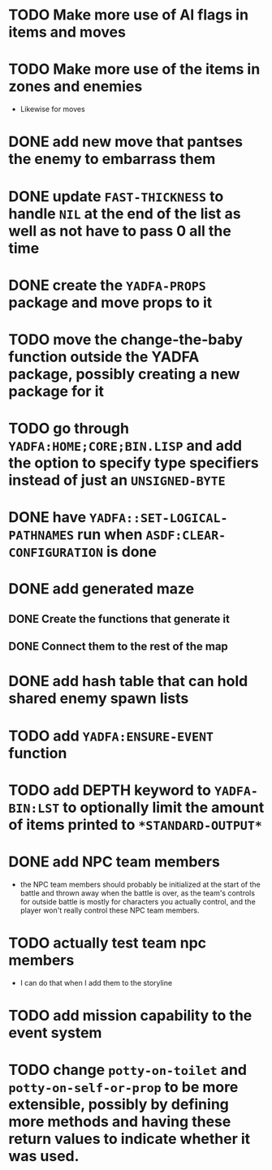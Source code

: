 * TODO Make more use of AI flags in items and moves
* TODO Make more use of the items in zones and enemies
  - Likewise for moves
* DONE add new move that pantses the enemy to embarrass them
* DONE update ~FAST-THICKNESS~ to handle ~NIL~ at the end of the list as well as not have to pass 0 all the time
* DONE create the ~YADFA-PROPS~ package and move props to it
* TODO move the change-the-baby function outside the YADFA package, possibly creating a new package for it
* TODO go through ~YADFA:HOME;CORE;BIN.LISP~ and add the option to specify type specifiers instead of just an ~UNSIGNED-BYTE~
* DONE have ~YADFA::SET-LOGICAL-PATHNAMES~ run when ~ASDF:CLEAR-CONFIGURATION~ is done
* DONE add generated maze
** DONE Create the functions that generate it
** DONE Connect them to the rest of the map
* DONE add hash table that can hold shared enemy spawn lists
* TODO add ~YADFA:ENSURE-EVENT~ function
* TODO add DEPTH keyword to ~YADFA-BIN:LST~ to optionally limit the amount of items printed to ~*STANDARD-OUTPUT*~
* DONE add NPC team members
  - the NPC team members should probably be initialized at the start of the battle and thrown away when the battle is over, as the team's controls for outside battle is mostly for characters you actually control, and the player won't really control these NPC team members.
* TODO actually test team npc members
  - I can do that when I add them to the storyline
* TODO add mission capability to the event system
* TODO change ~potty-on-toilet~ and ~potty-on-self-or-prop~ to be more extensible, possibly by defining more methods and having these return values to indicate whether it was used.
